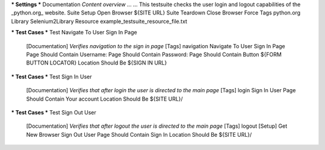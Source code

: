 .. default-role:: code

*** Settings ***
Documentation     *Content overview*
...
...               This testsuite checks the user login and logout capabilities of the _python.org_ website.
Suite Setup       Open Browser    ${SITE URL}
Suite Teardown    Close Browser
Force Tags        python.org
Library           Selenium2Library
Resource          example_testsuite_resource_file.txt

.. code:: robotframework

*** Test Cases ***
Test Navigate To User Sign In Page
    [Documentation]    *Verifies navigation to the sign in page*
    [Tags]    navigation
    Navigate To User Sign In Page
    Page Should Contain    Username:
    Page Should Contain    Password:
    Page Should Contain Button    ${FORM BUTTON LOCATOR}
    Location Should Be    ${SIGN IN URL}

.. code:: robotframework
*** Test Cases ***
Test Sign In User
    [Documentation]    *Verifies that after login the user is directed to the main page*
    [Tags]    login
    Sign In User
    Page Should Contain    Your account
    Location Should Be    ${SITE URL}/

.. code:: robotframework
*** Test Cases ***
Test Sign Out User
    [Documentation]    *Verifies that after logout the user is directed to the main page*
    [Tags]    logout
    [Setup]    Get New Browser
    Sign Out User
    Page Should Contain    Sign In
    Location Should Be    ${SITE URL}/
